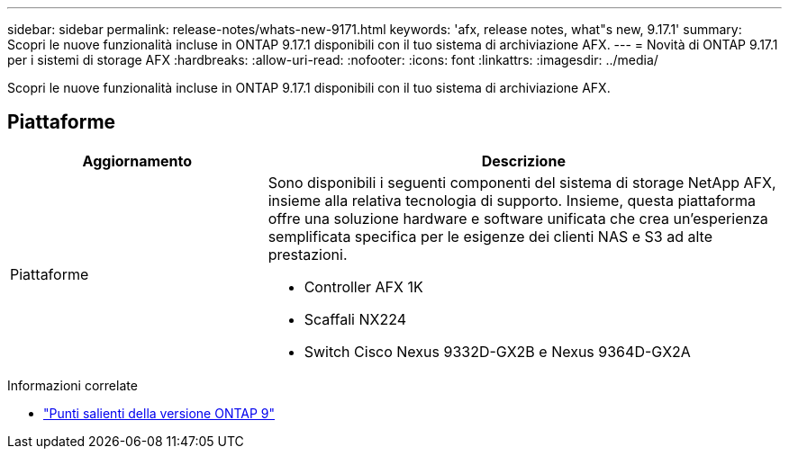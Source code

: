 ---
sidebar: sidebar 
permalink: release-notes/whats-new-9171.html 
keywords: 'afx, release notes, what"s new, 9.17.1' 
summary: Scopri le nuove funzionalità incluse in ONTAP 9.17.1 disponibili con il tuo sistema di archiviazione AFX. 
---
= Novità di ONTAP 9.17.1 per i sistemi di storage AFX
:hardbreaks:
:allow-uri-read: 
:nofooter: 
:icons: font
:linkattrs: 
:imagesdir: ../media/


[role="lead"]
Scopri le nuove funzionalità incluse in ONTAP 9.17.1 disponibili con il tuo sistema di archiviazione AFX.



== Piattaforme

[cols="2,4"]
|===
| Aggiornamento | Descrizione 


| Piattaforme  a| 
Sono disponibili i seguenti componenti del sistema di storage NetApp AFX, insieme alla relativa tecnologia di supporto.  Insieme, questa piattaforma offre una soluzione hardware e software unificata che crea un'esperienza semplificata specifica per le esigenze dei clienti NAS e S3 ad alte prestazioni.

* Controller AFX 1K
* Scaffali NX224
* Switch Cisco Nexus 9332D-GX2B e Nexus 9364D-GX2A


|===
.Informazioni correlate
* https://docs.netapp.com/us-en/ontap/release-notes/index.html["Punti salienti della versione ONTAP 9"^]

